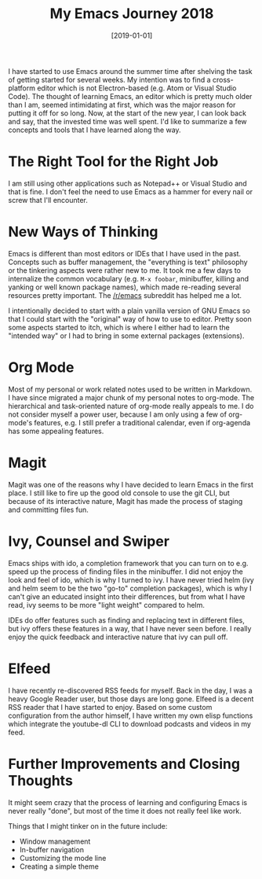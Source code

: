 #+TITLE: My Emacs Journey 2018
#+DATE: [2019-01-01]

I have started to use Emacs around the summer time after shelving the task of
getting started for several weeks. My intention was to find a cross-platform
editor which is not Electron-based (e.g. Atom or Visual Studio Code). The
thought of learning Emacs, an editor which is pretty much older than I am,
seemed intimidating at first, which was the major reason for putting it off for
so long. Now, at the start of the new year, I can look back and say, that the
invested time was well spent. I'd like to summarize a few concepts and tools
that I have learned along the way.

* The Right Tool for the Right Job
:PROPERTIES:
:CUSTOM_ID: the-right-tool-for-the-right-job
:END:

I am still using other applications such as Notepad++ or Visual Studio and that
is fine. I don't feel the need to use Emacs as a hammer for every nail or screw
that I'll encounter.

* New Ways of Thinking
:PROPERTIES:
:CUSTOM_ID: new-ways-of-thinking
:END:

Emacs is different than most editors or IDEs that I have used in the past.
Concepts such as buffer management, the "everything is text" philosophy or the
tinkering aspects were rather new to me. It took me a few days to internalize
the common vocabulary (e.g. ~M-x foobar~, minibuffer, killing and yanking or
well known package names), which made re-reading several resources pretty
important. The [[https://reddit.com/r/emacs][/r/emacs]] subreddit has helped me a lot.

I intentionally decided to start with a plain vanilla version of GNU Emacs so
that I could start with the "original" way of how to use to editor. Pretty soon
some aspects started to itch, which is where I either had to learn the "intended
way" or I had to bring in some external packages (extensions).

* Org Mode
:PROPERTIES:
:CUSTOM_ID: org-mode
:END:

Most of my personal or work related notes used to be written in Markdown. I have
since migrated a major chunk of my personal notes to org-mode. The hierarchical
and task-oriented nature of org-mode really appeals to me. I do not consider
myself a power user, because I am only using a few of org-mode's features, e.g.
I still prefer a traditional calendar, even if org-agenda has some appealing
features.

* Magit
:PROPERTIES:
:CUSTOM_ID: magit
:END:

Magit was one of the reasons why I have decided to learn Emacs in the first
place. I still like to fire up the good old console to use the git CLI, but
because of its interactive nature, Magit has made the process of staging and
committing files fun.

* Ivy, Counsel and Swiper
:PROPERTIES:
:CUSTOM_ID: ivy-counsel-and-swiper
:END:

Emacs ships with ido, a completion framework that you can turn on to e.g. speed up
the process of finding files in the minibuffer. I did not enjoy the look and
feel of ido, which is why I turned to ivy. I have never tried helm (ivy and helm
seem to be the two "go-to" completion packages), which is why I can't give an
educated insight into their differences, but from what I have read, ivy seems to
be more "light weight" compared to helm.

IDEs do offer features such as finding and replacing text in different files,
but ivy offers these features in a way, that I have never seen before. I really
enjoy the quick feedback and interactive nature that ivy can pull off.

* Elfeed
:PROPERTIES:
:CUSTOM_ID: elfeed
:END:

I have recently re-discovered RSS feeds for myself. Back in the day, I was a
heavy Google Reader user, but those days are long gone. Elfeed is a decent RSS
reader that I have started to enjoy. Based on some custom configuration from the
author himself, I have written my own elisp functions which integrate the
youtube-dl CLI to download podcasts and videos in my feed.

* Further Improvements and Closing Thoughts
:PROPERTIES:
:CUSTOM_ID: further-improvements-and-closing-thoughts
:END:

It might seem crazy that the process of learning and configuring Emacs is never
really "done", but most of the time it does not really feel like work.

Things that I might tinker on in the future include:

- Window management
- In-buffer navigation
- Customizing the mode line
- Creating a simple theme
